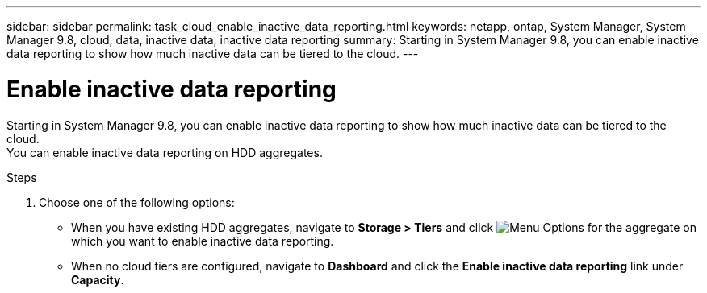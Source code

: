 ---
sidebar: sidebar
permalink: task_cloud_enable_inactive_data_reporting.html
keywords: netapp, ontap, System Manager, System Manager 9.8, cloud, data, inactive data, inactive data reporting
summary: Starting in System Manager 9.8, you can enable inactive data reporting to show how much inactive data can be tiered to the cloud.
---

= Enable inactive data reporting
:toc: macro
:toclevels: 1
:hardbreaks:
:nofooter:
:icons: font
:linkattrs:
:imagesdir: ./media/

[.lead]
Starting in System Manager 9.8, you can enable inactive data reporting to show how much inactive data can be tiered to the cloud.
You can enable inactive data reporting on HDD aggregates.

.Steps

. Choose one of the following options:
* When you have existing HDD aggregates, navigate to *Storage > Tiers* and click image:icon_kabob.gif[alt=Menu Options] for the aggregate on which you want to enable inactive data reporting.
* When no cloud tiers are configured, navigate to *Dashboard* and click the *Enable inactive data reporting* link under *Capacity*.

//2Oct2020,  BURT 1333774, lenida
